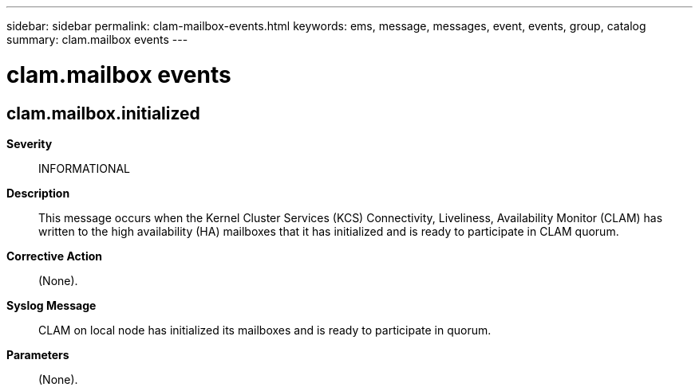 ---
sidebar: sidebar
permalink: clam-mailbox-events.html
keywords: ems, message, messages, event, events, group, catalog
summary: clam.mailbox events
---

= clam.mailbox events
:toclevels: 1
:hardbreaks:
:nofooter:
:icons: font
:linkattrs:
:imagesdir: ./media/

== clam.mailbox.initialized
*Severity*::
INFORMATIONAL
*Description*::
This message occurs when the Kernel Cluster Services (KCS) Connectivity, Liveliness, Availability Monitor (CLAM) has written to the high availability (HA) mailboxes that it has initialized and is ready to participate in CLAM quorum.
*Corrective Action*::
(None).
*Syslog Message*::
CLAM on local node has initialized its mailboxes and is ready to participate in quorum.
*Parameters*::
(None).
